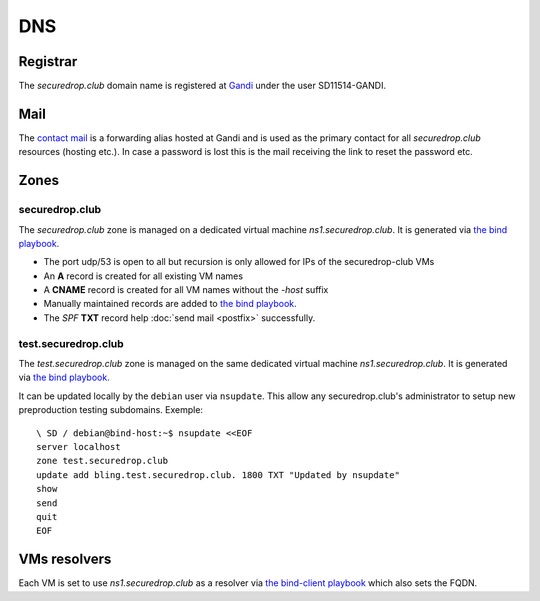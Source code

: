 DNS
===

Registrar
---------

The `securedrop.club` domain name is registered at `Gandi
<https://gandi.net>`_ under the user SD11514-GANDI.

Mail
----

The `contact mail <contact@securedrop.club>`_ is a forwarding alias
hosted at Gandi and is used as the primary contact for all
`securedrop.club` resources (hosting etc.). In case a password is lost
this is the mail receiving the link to reset the password etc.

Zones
-----

securedrop.club
```````````````

The `securedrop.club` zone is managed on a dedicated virtual machine
`ns1.securedrop.club`. It is generated via `the bind playbook
<http://lab.securedrop.club/main/securedrop-club/blob/master/molecule/bind/bind-playbook.yml>`_.


* The port udp/53 is open to all but recursion is only allowed for IPs
  of the securedrop-club VMs
* An **A** record is created for all existing VM names
* A **CNAME** record is created for all VM names without the `-host` suffix
* Manually maintained records are added to `the bind playbook <http://lab.securedrop.club/main/securedrop-club/blob/master/molecule/bind/bind-playbook.yml>`_.
* The `SPF` **TXT** record help :doc:`send mail <postfix>` successfully.

test.securedrop.club
````````````````````

The `test.securedrop.club` zone is managed on the same dedicated virtual machine
`ns1.securedrop.club`. It is generated via `the bind playbook
<http://lab.securedrop.club/main/securedrop-club/blob/master/molecule/bind/bind-playbook.yml>`_.

It can be updated locally by the ``debian`` user via ``nsupdate``. This allow
any securedrop.club's administrator to setup new preproduction testing
subdomains. Exemple:

::

  \ SD / debian@bind-host:~$ nsupdate <<EOF
  server localhost
  zone test.securedrop.club
  update add bling.test.securedrop.club. 1800 TXT "Updated by nsupdate"
  show
  send
  quit
  EOF

VMs resolvers
-------------

Each VM is set to use `ns1.securedrop.club` as a resolver via `the bind-client playbook <http://lab.securedrop.club/main/securedrop-club/blob/master/molecule/bind/bind-client-playbook.yml>`_
which also sets the FQDN.
